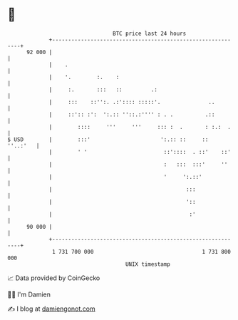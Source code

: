 * 👋

#+begin_example
                                    BTC price last 24 hours                    
                +------------------------------------------------------------+ 
         92 000 |                                                            | 
                |    .                                                       | 
                |    '.        :.    :                                       | 
                |     :.       :::   ::         .:                           | 
                |     :::    ::'':. .:':::: :::::'.               ..         | 
                |     ::':: :':  ':.:: ''::.:'''' : . .          .::         | 
                |        ::::     '''     '''     ::: :  .       : :.:  .    | 
   $ USD        |        :::'                      ':.:: ::     ::  ''..:'   | 
                |        ' '                        ::'::::  . ::'    ::'    | 
                |                                   :   :::  :::'     ''     | 
                |                                   '     ':.::'             | 
                |                                          :::               | 
                |                                          '::               | 
                |                                           :'               | 
         90 000 |                                                            | 
                +------------------------------------------------------------+ 
                 1 731 700 000                                  1 731 800 000  
                                        UNIX timestamp                         
#+end_example
📈 Data provided by CoinGecko

🧑‍💻 I'm Damien

✍️ I blog at [[https://www.damiengonot.com][damiengonot.com]]
